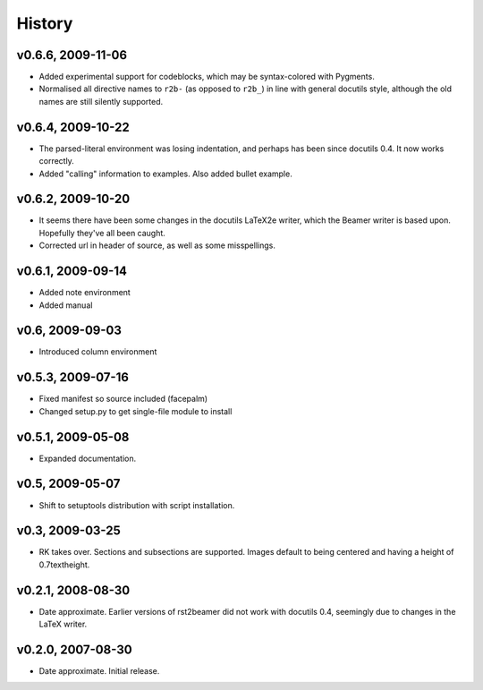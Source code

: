 History
=======

v0.6.6, 2009-11-06
------------------

* Added experimental support for codeblocks, which may be syntax-colored with
  Pygments.

* Normalised all directive names to ``r2b-`` (as opposed to ``r2b_``) in
  line with general docutils style, although the old names are still silently
  supported.


v0.6.4, 2009-10-22
------------------

* The parsed-literal environment was losing indentation, and perhaps has been
  since docutils 0.4. It now works correctly.

* Added "calling" information to examples. Also added bullet example.


v0.6.2, 2009-10-20
------------------

* It seems there have been some changes in the docutils LaTeX2e writer, which
  the Beamer writer is based upon. Hopefully they've all been caught.

* Corrected url in header of source, as well as some misspellings.


v0.6.1, 2009-09-14
------------------

* Added note environment

* Added manual


v0.6, 2009-09-03
----------------

* Introduced column environment


v0.5.3, 2009-07-16
------------------

* Fixed manifest so source included (facepalm)

* Changed setup.py to get single-file module to install


v0.5.1, 2009-05-08
------------------

* Expanded documentation.


v0.5, 2009-05-07
----------------

* Shift to setuptools distribution with script installation.


v0.3, 2009-03-25
----------------

* RK takes over. Sections and subsections are supported. Images default to being centered and having a height of 0.7\textheight.


v0.2.1, 2008-08-30
------------------

* Date approximate. Earlier versions of rst2beamer did not work with docutils 0.4, seemingly due to changes in the LaTeX writer.


v0.2.0, 2007-08-30
------------------

* Date approximate. Initial release.
